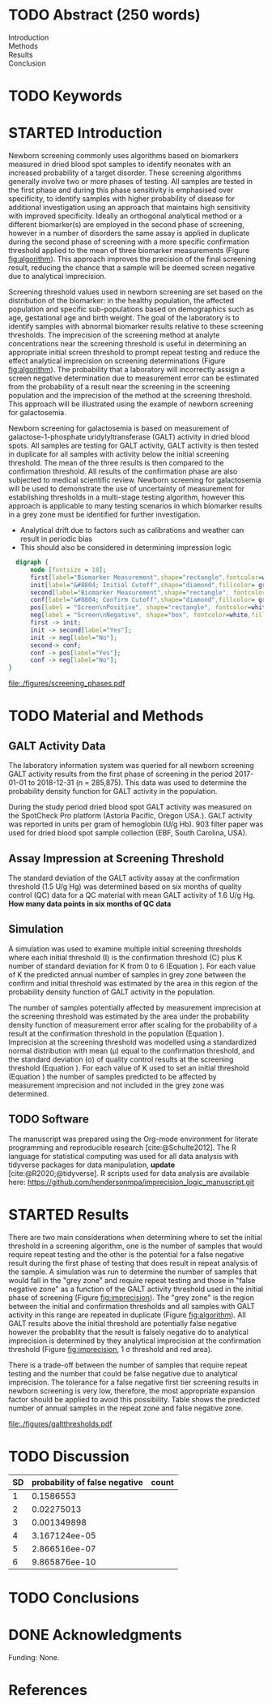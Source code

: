:PROPERTIES:
- org-mode configuration
#+Latex_class: els-article
#+LANGUAGE:  en
#+OPTIONS:   title:nil author:nil date:nil  H:2 num:nil toc:nil \n:nil @:t ::t |:t ^:t -:t f:t *:t <:t
#+OPTIONS:   TeX:t LaTeX:t skip:nil d:nil todo:t pri:nil tags:not-in-toc
#+EXPORT_SELECT_TAGS: export
#+EXPORT_EXCLUDE_TAGS: noexport
#+LINK_UP:
#+LINK_HOME:
#+XSLT:
#+DRAWERS: LOGBOOK CLOCK HIDDEN PROPERTIES
#+SEQ_TODO: TODO(t) STARTED(s) DELEGATED(p) WAITING(w) | DONE(d) DEFERRED(f)
#+STARTUP: overview
#+STARTUP: noindent
#+bibliography: Collection.bib
#+cite_export: csl 
#+LaTeX_HEADER: \usepackage{lineno}
#+LaTeX_HEADER: \linenumbers
#+LaTeX_HEADER: \usepackage{setspace}
#+LaTeX_HEADER: \onehalfspacing
#+LaTeX_HEADER: \authblk
#+LaTeX_HEADER: \usepackage{pdfpages}
#+LaTeX_header: \usepackage{textpos}
#+LaTeX_header: \usepackage[final]{draftwatermark}
#+LaTeX_HEADER: \usepackage{gensymb}
#+LaTeX_HEADER: \usepackage{amsmath}
#+LaTeX_HEADER: \usepackage{chemfig}
#+LaTeX_HEADER: \setchemfig{atom style={scale=0.45}}
#+LaTeX_HEADER: \usepackage[]{mhchem}
:END:

#+BEGIN_EXPORT LaTeX
\begin{frontmatter}
\title{Imprecision Logic}
\author[NSO, UoO]{Matthew P.A. Henderson\corref{cor1}}
\ead{mhenderson@cheo.on.ca}
\author[NSO]{Michael Kowalski}
\author[NSO, UO]{Pranesh Chakraborty}
\address[NSO]{Newborn Screening Ontario, Children's Hospital of Eastern Ontario,Canada}
\address[UoO]{Department of Medicine, University of Ottawa,Canada} 
\cortext[cor1]{Corresponding author}
\end{frontmatter}
#+END_EXPORT

* COMMENT Notes                                                          
** Focused Report
- The Focused Report category is intended for concise method
  evaluation contributions and succinct clinical manuscripts. All
  Focused Reports will undergo peer review.
- Submissions in this category should contain four sections:
  - Abstract (structured, no more than 250 words)
  - Introduction
  - Methods
  - Results
  - Discussion
  - An Impact Statement should appear after the abstract.
- They should be no more than 1,500 words in length with a maximum of
  20 references and a total of no more than two tables and
  figures. Figures and tables should not be multipart (i.e., Fig. 1A,
  1B, 1C, Part 1, Part 2). No more than 5 authors should be
  listed. Supplemental data are permitted for Focused Reports.

In some instances, editors may request that a submission of another article type to JALM be decreased to meet the requirements of a Focused Report.

* TODO Abstract (250 words)
- Introduction :: 
- Methods ::
- Results ::
- Conclusion :: 
* TODO Keywords
* STARTED Introduction

Newborn screening commonly uses algorithms based on biomarkers
measured in dried blood spot samples to identify neonates with an
increased probability of a target disorder. These screening
algorithms generally involve two or more phases of testing. All
samples are tested in the first phase and during this phase
sensitivity is emphasised over specificity, to identify samples with
higher probability of disease for additional investigation using an
approach that maintains high sensitivity with improved
specificity. Ideally an orthogonal analytical method or a different
biomarker(s) are employed in the second phase of screening, however in
a number of disorders the same assay is applied in duplicate during
the second phase of screening with a more specific confirmation
threshold applied to the mean of three biomarker measurements (Figure
[[fig:algorithm]]). This approach improves the precision of the final
screening result, reducing the chance that a sample will be deemed
screen negative due to analytical imprecision.

Screening threshold values used in newborn screening are set based on
the distribution of the biomarker: in the healthy population, the
affected population and specific sub-populations based on demographics
such as age, gestational age and birth weight. The goal of the
laboratory is to identify samples with abnormal biomarker results
relative to these screening thresholds. The imprecision of the
screening method at analyte concentrations near the screening
threshold is useful in determining an appropriate initial screen
threshold to prompt repeat testing and reduce the effect analytical
imprecision on screening determinations (Figure [[fig:algorithm]]). The
probability that a laboratory will incorrectly assign a screen
negative determination due to measurement error can be estimated from
the probability of a result near the screening in the screening
population and the imprecision of the method at the screening
threshold. This approach will be illustrated using the example of
newborn screening for galactosemia.

Newborn screening for galactosemia is based on measurement of
galactose-1-phosphate uridylyltransferase (GALT) activity in dried
blood spots. All samples are testing for GALT activity, GALT activity
is then tested in duplicate for all samples with activity below the
initial screening threshold. The mean of the three results is then
compared to the confirmation threshold. All results of the
confirmation phase are also subjected to medical scientific
review. Newborn screening for galactosemia will be used to demonstrate
the use of uncertainty of measurement for establishing thresholds in a
multi-stage testing algorithm, however this approach is applicable to
many testing scenarios in which biomarker results in a grey zone
must be identified for further investigation.

- Analytical drift due to factors such as calibrations and weather can
  result in periodic bias
- This should also be considered in determining impression logic



#+BEGIN_SRC dot :file ./figures/screening_phases.pdf :cmdline -Kdot -Tpdf
    digraph {
        node [fontsize = 18];
        first[label="Biomarker Measurement",shape="rectangle",fontcolor=white,fillcolor=steelblue3, style="rounded,filled"];
        init[label="&#8804; Initial Cutoff",shape="diamond",fillcolor= grey85, style="rounded,filled"];
        second[label="Biomarker Measurement",shape="rectangle", fontcolor=white,fillcolor=steelblue3, style="rounded,filled"];
        conf[label="&#8804; Confirm Cutoff",shape="diamond",fillcolor= grey85, style="rounded,filled"];
        pos[label = "Screen\nPositive", shape="rectangle", fontcolor=white,fillcolor=darkviolet, style="rounded,filled"];
        neg[label = "Screen\nNegative", shape="box", fontcolor=white,fillcolor=forestgreen, style="rounded,filled"];
        first -> init;
        init -> second[label="Yes"];
        init -> neg[label="No"];
        second-> conf;
        conf -> pos[label="Yes"];
        conf -> neg[label="No"];
  }
#+END_SRC

#+CAPTION[]: Simplified Screening Algorithm for a Disorder with Low Biomarker Measurements 
#+NAME: fig:algorithm
#+ATTR_LaTeX: :width 0.9\textwidth
#+RESULTS:
[[file:./figures/screening_phases.pdf]]

\clearpage

* TODO Material and Methods
** GALT Activity Data 
The laboratory information system was queried for all newborn
screening GALT activity results from the first phase of screening in
the period 2017-01-01 to 2018-12-31 (n = 285,875). This data was used
to determine the probability density function for GALT activity in the
population.

During the study period dried blood spot GALT activity was measured
on the SpotCheck Pro platform (Astoria Pacific, Oregon USA.). GALT
activity was reported in units per gram of hemoglobin (U/g Hb). 903
filter paper was used for dried blood spot sample collection (EBF,
South Carolina, USA).

** Assay Impression at Screening Threshold
The standard deviation of the GALT activity assay at the confirmation
threshold (1.5 U/g Hg) was determined based on six months of quality
control (QC) data for a QC material with mean GALT activity of 1.6 U/g
Hg.  *How many data points in six months of QC data*

** Simulation
A simulation was used to examine multiple initial screening thresholds
where each initial threshold (I) is the confirmation threshold (C)
plus K number of standard deviation for K from 0 to 6 (Equation
\ref{eq:initial}). For each value of K the predicted annual number of
samples in grey zone between the confirm and initial threshold was
estimated by the area in this region of the probability density
function of GALT activity in the population.

#+BEGIN_EXPORT LaTeX
\begin{equation}\label{eq:initial}
I = C + K\sigma , \{n|0\ge K\le6\} 
\end{equation}
#+END_EXPORT

The number of samples potentially affected by measurement imprecision
at the screening threshold was estimated by the area under the
probability density function of measurement error after scaling for
the probability of a result at the confirmation threshold in the
population (Equation \ref{eq:scaled}). Imprecision at the screening
threshold was modelled using a standardized normal distribution with
mean (\mu) equal to the confirmation threshold, and the standard
deviation (\sigma) of quality control results at the screening
threshold (Equation \ref{eq:error}). For each value of K used to set
an initial threshold (Equation \ref{eq:initial}) the number of samples
predicted to be affected by measurement imprecision and not included
in the grey zone was determined.

#+BEGIN_EXPORT LaTeX
\begin{equation}\label{eq:scaled}
f(x) = \frac{e^{-(x-\mu)^2/2\sigma^2}}{\sigma \sqrt[2]{2\pi}} \cdot Pr[GALT = Threshold] 
\end{equation}
#+END_EXPORT

#+BEGIN_EXPORT LaTeX
\begin{equation}\label{eq:error}
X \sim N(\mu, \sigma^2)
\end{equation}
#+END_EXPORT

** TODO Software
The manuscript was prepared using the Org-mode environment for
literate programming and reproducible research
[cite:@Schulte2012]. The R language for statistical computing was used
for all data analysis with tidyverse packages for data manipulation,
*update*
[cite:@R2020;@tidyverse]. R scripts used for data
analysis are available here:
https://github.com/hendersonmpa/imprecision_logic_manuscript.git

* STARTED Results

There are two main considerations when determining where to set the
initial threshold in a screening algorithm, one is the number of
samples that would require repeat testing and the other is the
potential for a false negative result during the first phase of
testing that does result in repeat analysis of the sample. A
simulation was run to determine the number of samples that would fall
in the "grey zone" and require repeat testing and those in "false
negative zone" as a function of the GALT activity threshold used in
the initial phase of screening (Figure [[fig:imprecision]]). The "grey
zone" is the region between the initial and confirmation thresholds
and all samples with GALT activity in this range are repeated in
duplicate (Figure [[fig:algorithm]]). All GALT results above the initial
threshold are potentially false negative however the probablity that
the result is falsely negative do to analytical imprecision is
determined by they analytical imprecision at the confirmation
threshold (Figure [[fig:imprecision]], 1 \sigma threshold and red area).

There is a trade-off between the number of samples that require repeat
testing and the number that could be false negative due to analytical
imprecision. The tolerance for a false negative first tier screening
results in newborn screening is very low, therefore, the most
appropriate expansion factor should be applied to avoid this
possibility. Table \ref{tab:imprecision} shows the predicted number of
annual samples in the repeat zone and false negative zone.

#+begin_src R :session *R* :results values :exports none :tangle yes
  library("tidyverse")
  library("lubridate")
#  library("readxl")
  library("RODBC")
  library("xtable")
  options(warn=-1) ## options(warn=0) to turn back on
  ## Suppress summarise info
  today <- as.Date(now())
  source("credentials.r")

  ## rescale a vector from 0 to 1
  rescale <- function(x){
    (x-min(x))/(max(x)-min(x))
  }

  '%!in%' <- function(x,y)!('%in%'(x,y))

  ### accept data, initial and confirm thresholds
  ### return the area of the probability density polygon 
  densarea <- function(dens, lower, upper) {
    xx <- dens$x
    yy <- dens$y
    dx <- xx[2] - xx[1] ## determine the increment
    C <- sum(yy) * dx ## total area should be very close to 1
    p.unscaled <- sum(yy[xx >= lower & xx <= upper]) * dx 
    round(p.unscaled/C, digits = 5) ## scaled probablity
  }

  ## accept data, confirmation threshold, sd at the threshold, factor expansion factor
  ## return factor, lower, upper, grey area samples, uncertain area samples
  denssamples <- function(data, confirm, sd, factor , direction = "left", samples = 145000) {
    dens <- density(data)
    umsd  <- factor * sd
    sixsd  <- 6 * sd
    if (direction == "left") {
      ## calculate area between initial and confirm thresholds
      ## x value nearest the confirm threshold
      lower <- dens$x[min(which(dens$x >= confirm))]
      ## initial threshold based on the sd and factor
      initial <- confirm + umsd
      ## x value nearest the initial threshold
      upper <- dens$x[max(which(dens$x <= initial))]
      ## area of uncertainty distribution between the confirm and initial thresholds
      confirm_height  <- max(dens$y[which(dens$x <= confirm)])
      start  <- confirm - sixsd
      stop <- confirm + sixsd
      x2 <- seq(start,stop,0.01)
      y2 <- confirm_height*rescale(dnorm(x2,confirm,sd))
      ## TODO have a look here as the area does not seem correct
      uncertainy2 <- y2[length(x2[x2 <= initial]):length(x2)]
      uncertain_area <- 0.01 * sum(uncertainy2)
    } else {
      ## right sided threshold
      print("Right sided thresholds not implemented")
    }
    ## area of the probability density polygon between the initial and 6 sd above
    grey_area <- densarea(dens, lower, upper)
    grey_area_samples <- grey_area * samples
    uncertain_area_samples <- uncertain_area * samples
    list(factor, initial, grey_area_samples, uncertain_area_samples)
  }

p#+end_src

#+RESULTS:


#+begin_src R :session *R* :results values :exports none :tangle yes :cache no
  galtquery <- "select s.spcextcode1 as accession,
	   a.ansTimeMeasured as measured_time,
	   s.spcExtcode2 as form,
	   sd.sd2GestationAge as ga,
	   sd.sd2Weight as bw,
	   sd.sd2AgeAtCollection as aoc,
	   a.ansvalueplain as result,
	   va.ResultCode as result_code
	   from (select s.specimenid, a.testid, max(answerix) as answerindex
	   from Answer a inner join specimen s on s.SpecimenID = a.SpecimenID
	   where a.TestId = 13 
	   and a.ansStatus = 110
	   and s.spcextcode1 like '[0-9][0-9][0-9][0-9][0-9][0-9][0-9][0-9][0-9][0-9][0-9][0-9]'
	   and substring(s.spcextcode1,1,8) between '20170000' and '20190000'
	   and substring(s.spcextcode1,9,1) not in ('4', '7', '8')
	   group by s.specimenid, a.TestId) a1
	   inner join answer a on a1.SpecimenID = a.SpecimenID and a1.AnswerIndex = a.AnswerIX and a1.TestId = a.TestId
	   inner join specimen s on a1.specimenid = s.specimenid
	   inner join vw_Answers va on s.spcExtcode1 = va.AccessionNumber and a.TestId = va.TestID
	   inner join specimendetail2 sd on sd.SpecimenId = va.SpecimenID
	   order by s.spcextcode1"
  ## galtdata <- with_con(galtquery)
  ## write.csv(galtdata, file= paste0("./data/galt_data_", today, ".csv"))
  galtdata <- read.csv("./data/galt_data_2022-04-26.csv", stringsAsFactors = FALSE)
  galtdata$measured_time  <- ymd_hms(galtdata$measured_time)
  galtdata <- na.omit(galtdata)
  galtfilter <-  galtdata %>%
    filter( !result_code %in% c("GALT-C-01-100", "GALT-C-01-001", "GALT-C-01-012")) ## initial results only
    #filter(measured_time >= ymd_hms("2018-06-11 00:00:00") & !result_code %in% c("GALT-C-01-100", "GALT-C-01-001", "GALT-C-01-012")) ## initial result only
#+end_src

#+RESULTS:

#+begin_src R :session *R* :results output graphics file :file ./figures/galtthresholds.pdf :exports results :tangle yes
  dens <- density(galtfilter$result)
  sd <- 0.2 ##SD at postive confirm
  confirm  <- 1.5
  initial <- confirm + (6*sd)
  theight  <- max(dens$y[which(dens$x <= confirm)])
  bheight  <- max(dens$y[which(dens$x <= initial)])
  ## defining the region of FN uncertainty
  start  <- confirm - (6*sd)
  stop <- initial
  x2 <- seq(start,stop,0.01)
  y2 <- theight*rescale(dnorm(x2,confirm,sd))
  ## create indices for half of the UM distribution
  halfx2 <- seq(confirm,stop,0.01)
  halfy2 <- y2[length(halfx2):length(x2)]

  plot(x= 0:2*confirm, y = 0:2*bheight, type = "n",
       xlab = "U/g Hb",
       ylab = "density")

  polygon(dens,col = "steelblue", border = "steelblue")
  with(dens, polygon(x=c(initial, initial, x[x < initial]), y=c(0, y[x=initial], y[x < initial]), col="grey75", border = "grey75"))
  with(dens, polygon(x=c(x[x <= confirm], confirm, confirm), y=c(y[x <= confirm], y[x=confirm], 0), col = "black", border = "black"))

  ## area of uncertainty
  points(x2,y2,type="l",col="red") ## region of uncertainty of measurment
  zeros <- rep(0,length(halfx2)) # create a vector of zeros
  polygon(c(halfx2,rev(halfx2)),c(halfy2,zeros), border = NA, col="red")
  #area <- 0.01 * sum(halfy2)
  #samples <- round(area *145000, digits = 0)
  #text(x = 0.55, y = 0.004, label= paste("Annual results in red area:",samples), side = 3)

  abline(v = confirm, col = "red" , lty = 1, lwd = 2)
  abline(v = initial, col = "black", lty = 1, lwd = 2)
  abline(v = confirm + (1*sd), col = "black", lty = 2, lwd = 2) 

  legend("topleft",
	 legend = c("positive", "grey zone", "negative", 
		     "false negative zone","confirmation threshold",
		    expression(paste("1", sigma, " threshold")),
		    expression(paste("6", sigma, " threshold"))),
	 col = c("black", "grey75", "steelblue" , "red", "red", "black", "black"),
	 lty = c(NA, NA, NA, NA, "solid", "dashed", "solid"),
	 pch = c(15, 15, 15, 15, NA, NA, NA))
#+end_src

#+CAPTION[]: The left side of the GALT activity population distribution. 
#+NAME: fig:imprecision
#+ATTR_LaTeX: :width 0.9\textwidth
#+RESULTS:
[[file:./figures/galtthresholds.pdf]]


#+begin_src R :session *R* :results output latex :exports results :tangle yes
  ## initialize the dataframe
  galtarea <- data.frame(factor = double(), initial = double(),
			 grey = double(), imprecision = double(),
			 stringsAsFactors = FALSE)

	  ## populate the dataframe
  for (i in 0:6) {
    galtarea[i+1,] <- denssamples(galtfilter$result, 1.5, 0.2, i, direction = "left")
  }

  galtarea %>% rename("Expansion Factor" = factor,
		      "Initial Threshold" = initial,
		      "Grey Zone Samples" = grey,
		      "False Negative Zone Samples" =  imprecision) %>%
    xtable(caption = "Imprecision Based Initial Thresholds",
	    label = "tab:imprecision", display = c("d", "d", "f", "f", "g")) %>%
	    print(include.rownames = FALSE)
    #+end_src

#+RESULTS:
#+begin_export latex
% latex table generated in R 4.0.3 by xtable 1.8-4 package
% Thu Apr 28 17:18:16 2022
\begin{table}[ht]
\centering
\begin{tabular}{rrrr}
  \hline
Expansion Factor & Initial Threshold & Grey Area Samples & Imprecsion Area Samples \\ 
  \hline
  0 & 1.50 & 0.00 & 9.5 \\ 
    1 & 1.70 & 10.15 & 3.1 \\ 
    2 & 1.90 & 23.20 & 0.45 \\ 
    3 & 2.10 & 49.30 & 0.027 \\ 
    4 & 2.30 & 92.80 & 0.00066 \\ 
    5 & 2.50 & 142.10 & 6e-06 \\ 
    6 & 2.70 & 221.85 & 9.2e-23 \\ 
   \hline
\end{tabular}
\caption{Imprecision Based Initial Thresholds} 
\label{tab:imprecision}
\end{table}
#+end_export

\clearpage

* TODO Discussion

#+CAPTION[sigma]: Probability of a false negative screen due to imprecision
#+NAME: tab:sigma
| SD | probability of false negative | count
|----+-------------------------------+
|  1 |                     0.1586553 |
|  2 |                    0.02275013 |
|  3 |                   0.001349898 |
|  4 |                 3.167124ee-05 |
|  5 |                 2.866516ee-07 |
|  6 |                 9.865876ee-10 |

* TODO Conclusions

* DONE Acknowledgments
Funding: None.
* References
#+print_bibliography:

